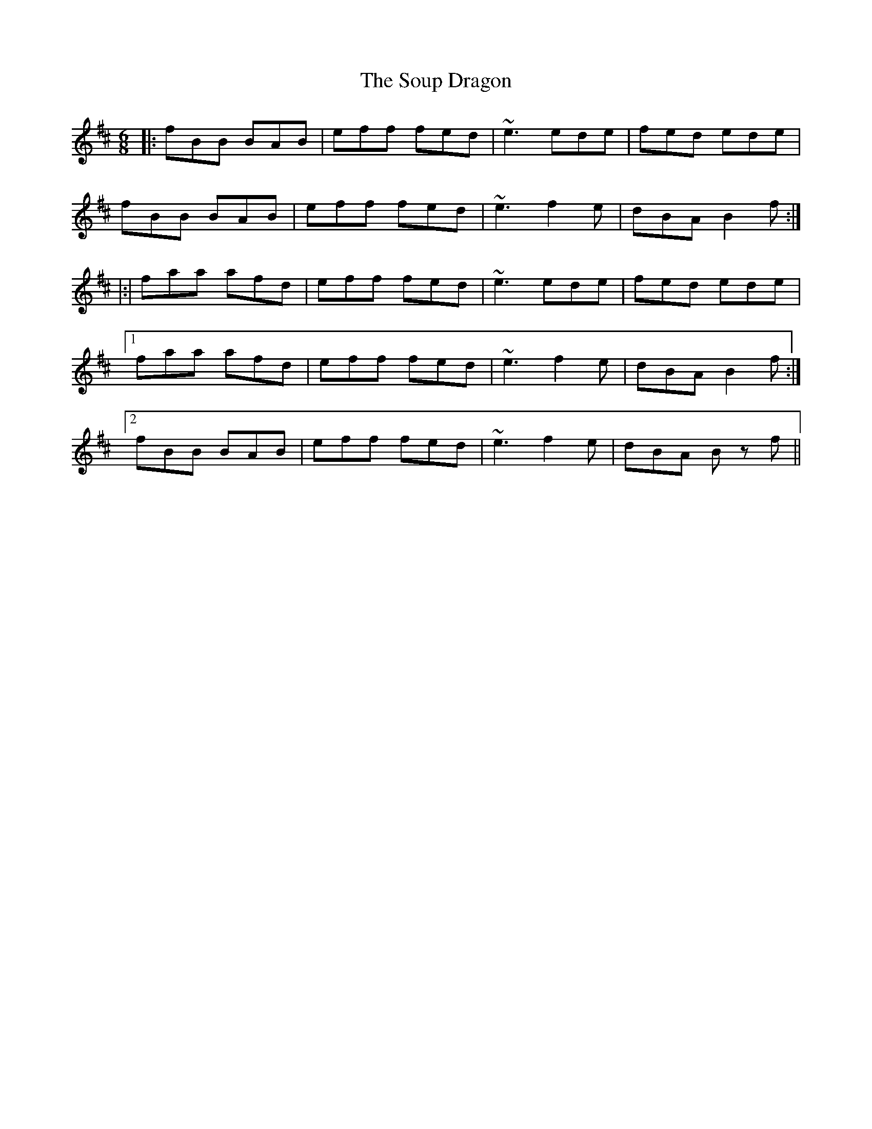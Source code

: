 X: 37885
T: Soup Dragon, The
R: jig
M: 6/8
K: Bminor
|:fBB BAB|eff fed|~e3 ede|fed ede|
fBB BAB|eff fed|~e3 f2e|dBA B2 f:|
|:|faa afd|eff fed|~e3 ede|fed ede|
[1 faa afd|eff fed|~e3 f2e|dBA B2 f:|
[2 fBB BAB|eff fed|~e3 f2e|dBA Bz f||

